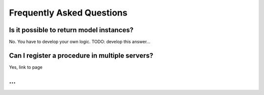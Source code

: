Frequently Asked Questions
==========================

Is it possible to return model instances?
-----------------------------------------
No. You have to develop your own logic.
TODO: develop this answer...

Can I register a procedure in multiple servers?
-----------------------------------------------
Yes, link to page

...
---
